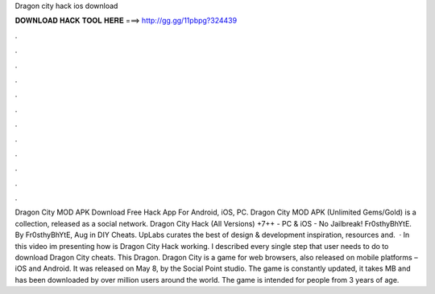 Dragon city hack ios download

𝐃𝐎𝐖𝐍𝐋𝐎𝐀𝐃 𝐇𝐀𝐂𝐊 𝐓𝐎𝐎𝐋 𝐇𝐄𝐑𝐄 ===> http://gg.gg/11pbpg?324439

.

.

.

.

.

.

.

.

.

.

.

.

Dragon City MOD APK Download Free Hack App For Android, iOS, PC. Dragon City MOD APK (Unlimited Gems/Gold) is a collection, released as a social network. Dragon City Hack (All Versions) +7++ - PC & iOS - No Jailbreak! Fr0sthyBhYtE. By Fr0sthyBhYtE, Aug in DIY Cheats. UpLabs curates the best of design & development inspiration, resources and.  · In this video im presenting how is Dragon City Hack working. I described every single step that user needs to do to download Dragon City cheats. This Dragon. Dragon City is a game for web browsers, also released on mobile platforms – iOS and Android. It was released on May 8, by the Social Point studio. The game is constantly updated, it takes MB and has been downloaded by over million users around the world. The game is intended for people from 3 years of age.